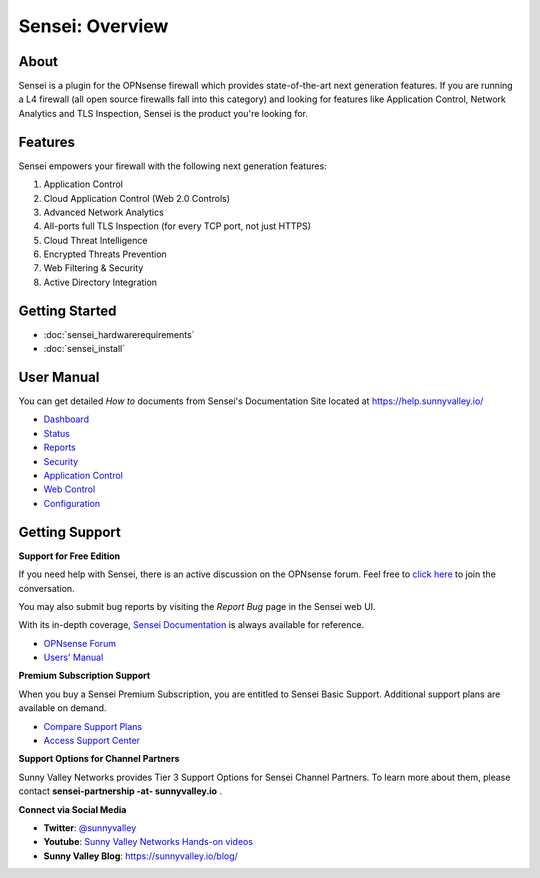 ===================
Sensei: Overview
===================
----------------------------
About
----------------------------

Sensei is a plugin for the OPNsense firewall which provides state-of-the-art next generation features. If you are running a L4 firewall (all open source firewalls fall into this category) and looking for features like Application Control, Network Analytics and TLS Inspection, Sensei is the product you're looking for.

.. raw:: html

    <iframe width="560" height="315" src="https://www.youtube.com/embed/VQ7tlMUNPYA" frameborder="0" allowfullscreen></iframe>

----------------------------
Features
----------------------------

Sensei empowers your firewall with the following next generation features:

1. Application Control
2. Cloud Application Control \(Web 2.0 Controls\)
3. Advanced Network Analytics
4. All-ports full TLS Inspection \(for every TCP port, not just HTTPS\)
5. Cloud Threat Intelligence
6. Encrypted Threats Prevention
7. Web Filtering & Security
8. Active Directory Integration

----------------------------
Getting Started
----------------------------

- :doc:`sensei_hardwarerequirements`
- :doc:`sensei_install`

----------------------------
User Manual
----------------------------

You can get detailed *How to* documents from Sensei's Documentation Site located at https://help.sunnyvalley.io/

* `Dashboard <https://help.sunnyvalley.io/hc/en-us/articles/360025097293-Dashboard>`_
* `Status <https://help.sunnyvalley.io/hc/en-us/articles/360025098033-Status>`_
* `Reports <https://help.sunnyvalley.io/hc/en-us/articles/360024939914-Reports>`_
* `Security <https://help.sunnyvalley.io/hc/en-us/articles/360024941254-Security>`_
* `Application Control <https://help.sunnyvalley.io/hc/en-us/articles/360024941394-Application-Control>`_
* `Web Control <https://help.sunnyvalley.io/hc/en-us/articles/360025100393-Web-Control>`_
* `Configuration <https://help.sunnyvalley.io/hc/en-us/articles/360024941814-Configuration>`_

----------------------------
Getting Support
----------------------------

**Support for Free Edition**

If you need help with Sensei, there is an active discussion on the OPNsense forum. Feel free to `click here <https://forum.opnsense.org/index.php?board=38.0>`_ to join the conversation.

You may also submit bug reports by visiting the *Report Bug* page in the Sensei web UI.

With its in-depth coverage, `Sensei Documentation <https://help.sunnyvalley.io/>`_ is always available for reference.

* `OPNsense Forum <https://forum.opnsense.org/index.php?topic=9521.new;topicseen#new>`_
* `Users' Manual <https://help.sunnyvalley.io/>`_

**Premium Subscription Support**

When you buy a Sensei Premium Subscription, you are entitled to Sensei Basic Support. Additional support plans are available on demand.

* `Compare Support Plans <https://www.sunnyvalley.io/support>`_
* `Access Support Center <https://help.sunnyvalley.io/hc/en-us>`_

**Support Options for Channel Partners**

Sunny Valley Networks provides Tier 3 Support Options for Sensei Channel Partners. To learn more about them, please contact **sensei-partnership -at- sunnyvalley.io** .

**Connect via Social Media**

* **Twitter**: `@sunnyvalley <https://twitter.com/sunnyvalley>`_
* **Youtube**: `Sunny Valley Networks Hands-on videos <https://www.youtube.com/channel/UCBmMJAnuUW5qxAN23kLPuPA>`_
* **Sunny Valley Blog**: https://sunnyvalley.io/blog/
